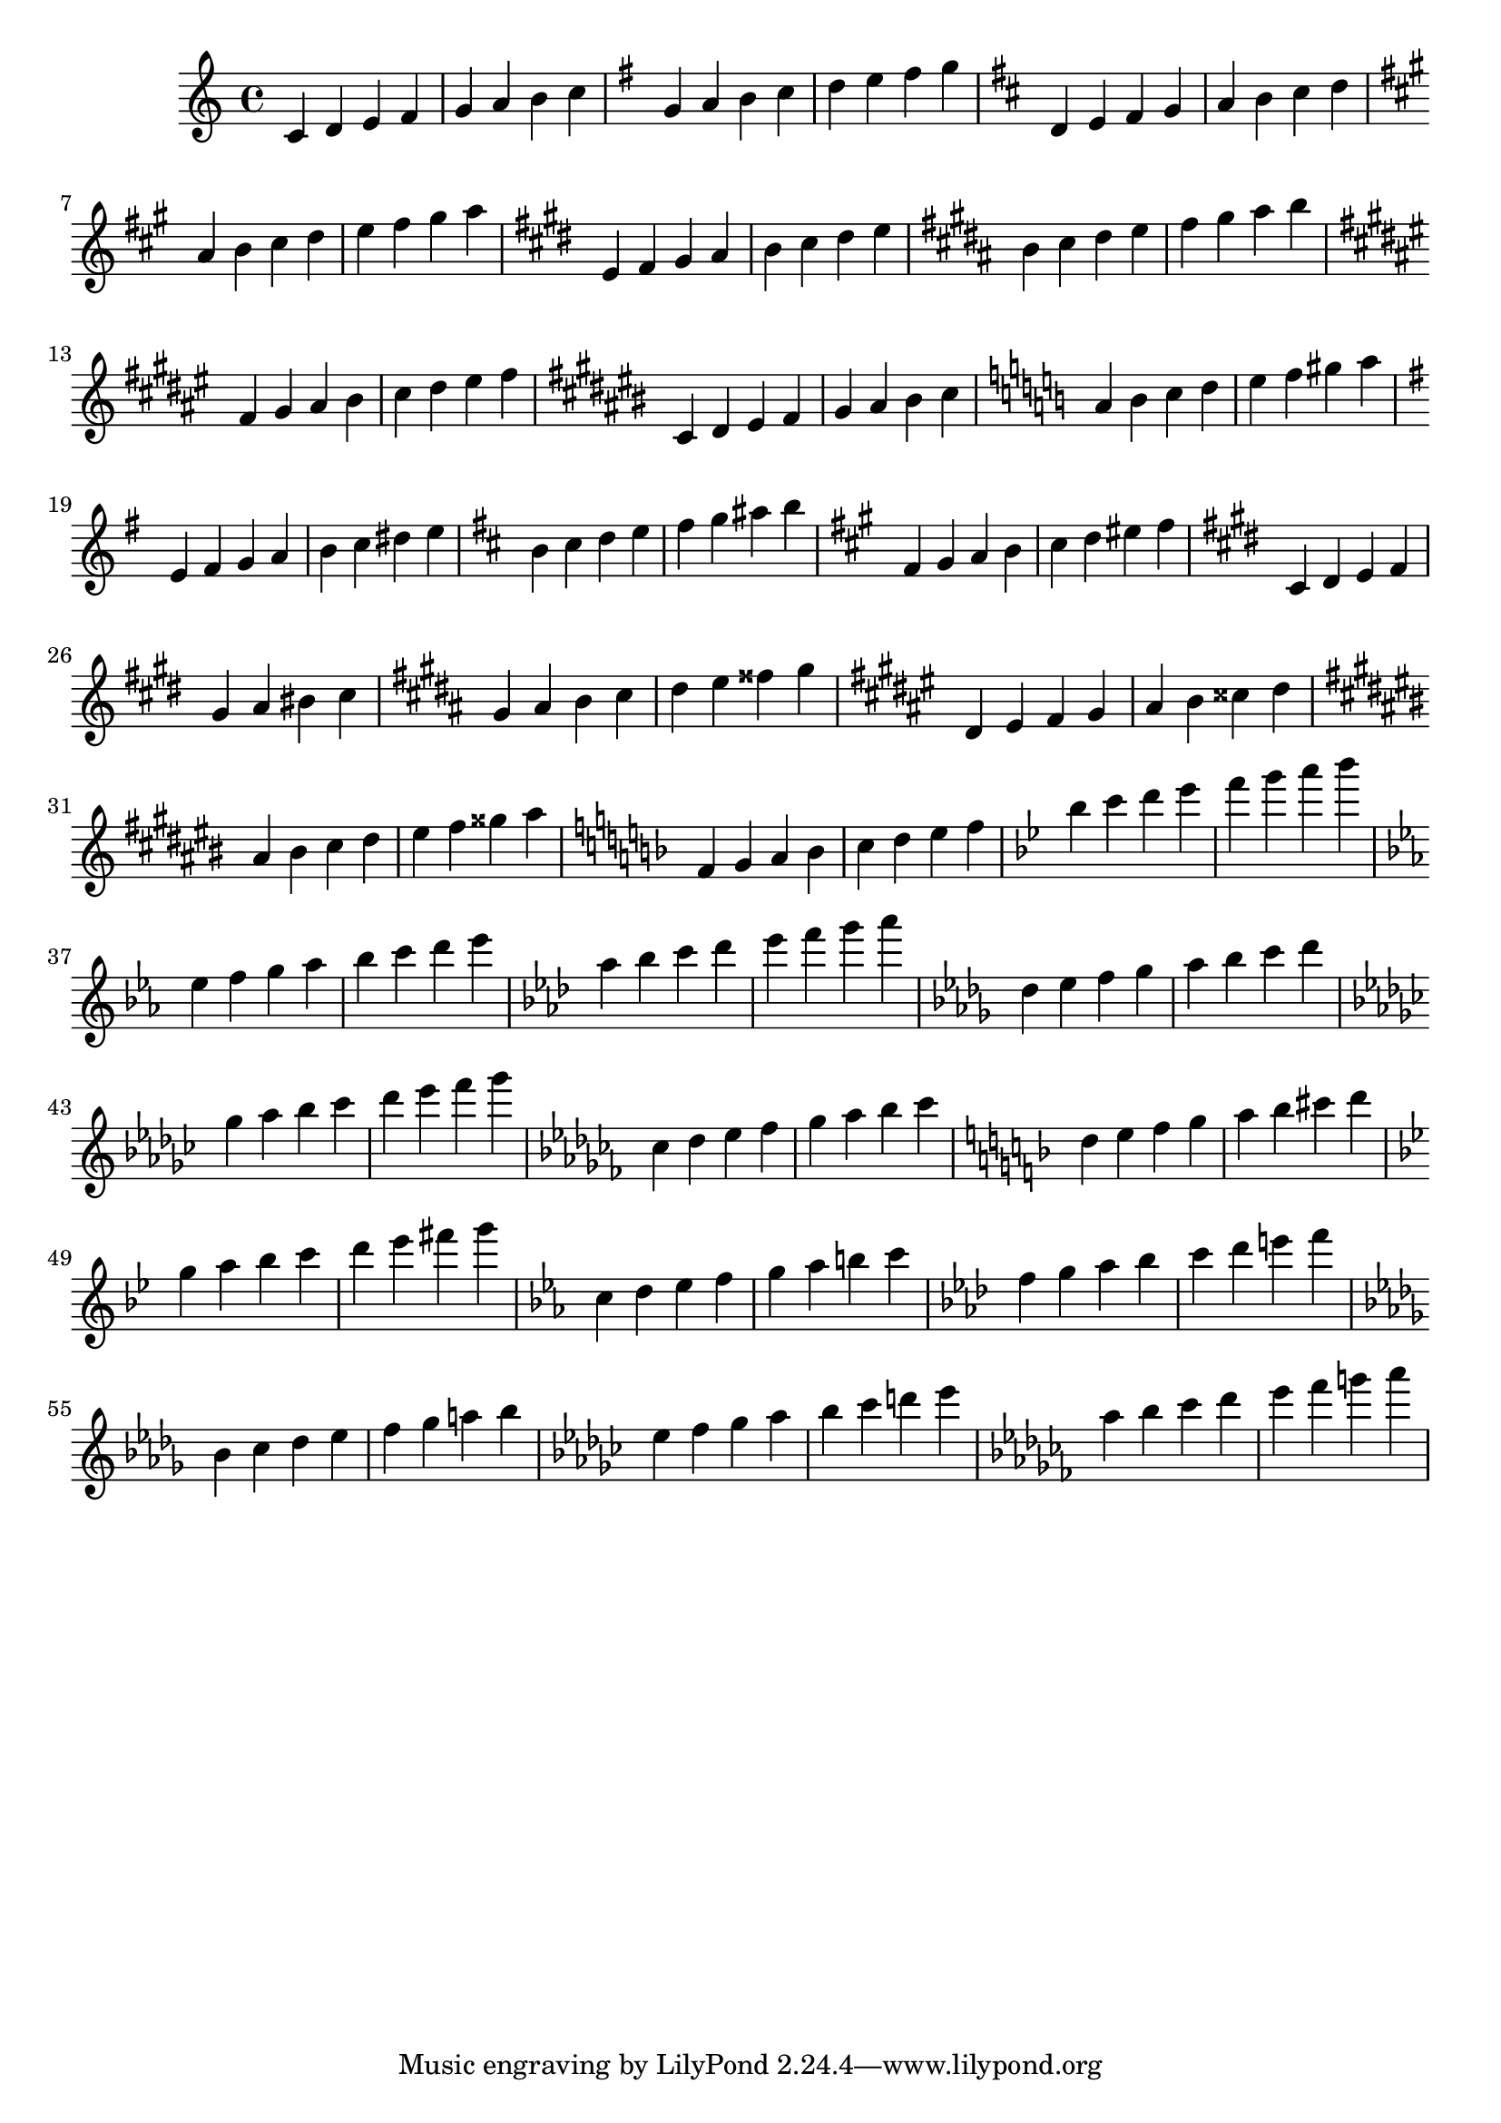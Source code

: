 
\version "2.14.0"
% candidate for regression.  -gp
\header {
  texidoc="Converting LilyPond input to MIDI and then again back with
  @code{midi2ly.py} is a reversible procedure in some simple cases,
  which mean that the original @code{.ly} -file and the one converted 
  back from the generated @code{.midi} -file do not differ.
  Here are produced some scales.
  
  "
}

%{
  This means, doing:

    lilypond input/test/midi-scales.ly
    midi2ly midi-scales.midi
    diff -u input/test/midi-scales.ly midi-scales-midi.ly

  should show no differences at all in \key commands or notes.

  Therefore, do not reformat this file unless midi2ly changes.

  1.7.30 reformatted, because
  midi2ly now outpts 1 bar per line and adds bar checks and numbers.

%}

scales =  \relative c {

  % [INSTRUMENT_NAME] bright acoustic
  \key c \major  % sharp-major
  c'4 d e f |
  g a b c |

  \key g \major
  g a b c |
  d e fis g |

  \key d \major
  d, e fis g |
  a b cis d |

  \key a \major
  a b cis d |
  e fis gis a |

  \key e \major
  e, fis gis a |
  b cis dis e |

  \key b \major
  b cis dis e |
  fis gis ais b |

  \key fis \major
  fis, gis ais b |
  cis dis eis fis |

  \key cis \major
  cis, dis eis fis |
  gis ais bis cis |

  \key a \minor  % sharp-minor
  a b c d |
  e f gis a |

  \key e \minor
  e, fis g a |
  b c dis e |

  \key b \minor
  b cis d e |
  fis g ais b |

  \key fis \minor
  fis, gis a b |
  cis d eis fis |

  \key cis \minor
  cis, dis e fis |
  gis a bis cis |

  \key gis \minor
  gis ais b cis |
  dis e fisis gis |

  \key dis \minor
  dis, eis fis gis |
  ais b cisis dis |

  \key ais \minor
  ais bis cis dis |
  eis fis gisis ais |

  \key f \major  % flat-major
  f, g a bes |
  c d e f |

  \key bes \major
  bes c d ees |
  f g a bes |

  \key ees \major
  ees,, f g aes |
  bes c d ees |

  \key aes \major
  aes, bes c des |
  ees f g aes |

  \key des \major
  des,, ees f ges |
  aes bes c des |

  \key ges \major
  ges, aes bes ces |
  des ees f ges |

  \key ces \major
  ces,, des ees fes |
  ges aes bes ces |

  \key d \minor  % flat-minor
  d, e f g |
  a bes cis d |

  \key g \minor
  g, a bes c |
  d ees fis g |

  \key c \minor
  c,, d ees f |
  g aes b c |

  \key f \minor
  f, g aes bes |
  c des e f |

  \key bes \minor
  bes,, c des ees |
  f ges a bes |

  \key ees \minor
  ees, f ges aes |
  bes ces d ees |

  \key aes \minor
  aes, bes ces des |
  ees fes g aes |
}

\score {
  \context Voice \scales
  \layout { }
  \midi { }
}

